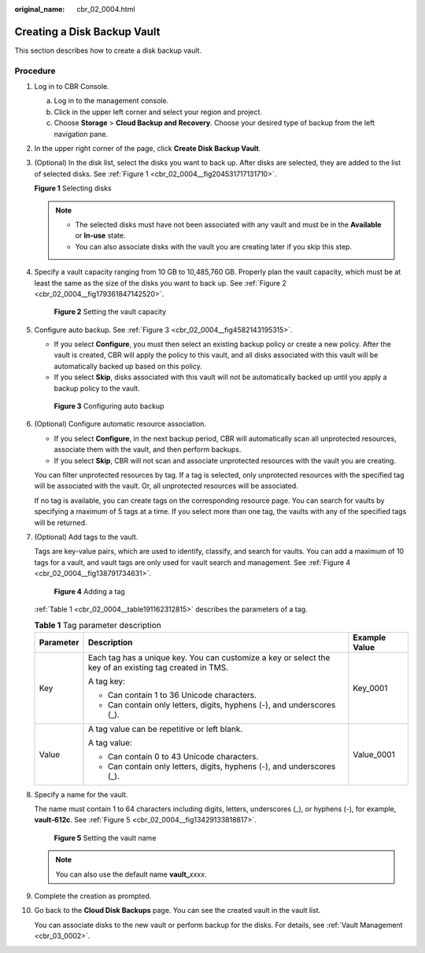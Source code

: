 :original_name: cbr_02_0004.html

.. _cbr_02_0004:

Creating a Disk Backup Vault
============================

This section describes how to create a disk backup vault.

Procedure
---------

#. Log in to CBR Console.

   a. Log in to the management console.
   b. Click |image1| in the upper left corner and select your region and project.
   c. Choose **Storage** > **Cloud Backup and Recovery**. Choose your desired type of backup from the left navigation pane.

#. In the upper right corner of the page, click **Create Disk Backup Vault**.

#. (Optional) In the disk list, select the disks you want to back up. After disks are selected, they are added to the list of selected disks. See :ref:`Figure 1 <cbr_02_0004__fig204531717131710>`.

   .. _cbr_02_0004__fig204531717131710:

   **Figure 1** Selecting disks

   |image2|

   .. note::

      -  The selected disks must have not been associated with any vault and must be in the **Available** or **In-use** state.
      -  You can also associate disks with the vault you are creating later if you skip this step.

#. Specify a vault capacity ranging from 10 GB to 10,485,760 GB. Properly plan the vault capacity, which must be at least the same as the size of the disks you want to back up. See :ref:`Figure 2 <cbr_02_0004__fig179361847142520>`.

   .. _cbr_02_0004__fig179361847142520:

   .. figure:: /_static/images/en-us_image_0251455468.png
      :alt: **Figure 2** Setting the vault capacity

      **Figure 2** Setting the vault capacity

#. Configure auto backup. See :ref:`Figure 3 <cbr_02_0004__fig4582143195315>`.

   -  If you select **Configure**, you must then select an existing backup policy or create a new policy. After the vault is created, CBR will apply the policy to this vault, and all disks associated with this vault will be automatically backed up based on this policy.
   -  If you select **Skip**, disks associated with this vault will not be automatically backed up until you apply a backup policy to the vault.

   .. _cbr_02_0004__fig4582143195315:

   .. figure:: /_static/images/en-us_image_0251455944.png
      :alt: **Figure 3** Configuring auto backup

      **Figure 3** Configuring auto backup

#. (Optional) Configure automatic resource association.

   -  If you select **Configure**, in the next backup period, CBR will automatically scan all unprotected resources, associate them with the vault, and then perform backups.
   -  If you select **Skip**, CBR will not scan and associate unprotected resources with the vault you are creating.

   You can filter unprotected resources by tag. If a tag is selected, only unprotected resources with the specified tag will be associated with the vault. Or, all unprotected resources will be associated.

   If no tag is available, you can create tags on the corresponding resource page. You can search for vaults by specifying a maximum of 5 tags at a time. If you select more than one tag, the vaults with any of the specified tags will be returned.

#. (Optional) Add tags to the vault.

   Tags are key-value pairs, which are used to identify, classify, and search for vaults. You can add a maximum of 10 tags for a vault, and vault tags are only used for vault search and management. See :ref:`Figure 4 <cbr_02_0004__fig138791734631>`.

   .. _cbr_02_0004__fig138791734631:

   .. figure:: /_static/images/en-us_image_0251456065.png
      :alt: **Figure 4** Adding a tag

      **Figure 4** Adding a tag

   :ref:`Table 1 <cbr_02_0004__table191162312815>` describes the parameters of a tag.

   .. _cbr_02_0004__table191162312815:

   .. table:: **Table 1** Tag parameter description

      +-----------------------+---------------------------------------------------------------------------------------------------------+-----------------------+
      | Parameter             | Description                                                                                             | Example Value         |
      +=======================+=========================================================================================================+=======================+
      | Key                   | Each tag has a unique key. You can customize a key or select the key of an existing tag created in TMS. | Key_0001              |
      |                       |                                                                                                         |                       |
      |                       | A tag key:                                                                                              |                       |
      |                       |                                                                                                         |                       |
      |                       | -  Can contain 1 to 36 Unicode characters.                                                              |                       |
      |                       | -  Can contain only letters, digits, hyphens (-), and underscores (_).                                  |                       |
      +-----------------------+---------------------------------------------------------------------------------------------------------+-----------------------+
      | Value                 | A tag value can be repetitive or left blank.                                                            | Value_0001            |
      |                       |                                                                                                         |                       |
      |                       | A tag value:                                                                                            |                       |
      |                       |                                                                                                         |                       |
      |                       | -  Can contain 0 to 43 Unicode characters.                                                              |                       |
      |                       | -  Can contain only letters, digits, hyphens (-), and underscores (_).                                  |                       |
      +-----------------------+---------------------------------------------------------------------------------------------------------+-----------------------+

#. Specify a name for the vault.

   The name must contain 1 to 64 characters including digits, letters, underscores (_), or hyphens (-), for example, **vault-612c**. See :ref:`Figure 5 <cbr_02_0004__fig13429133818817>`.

   .. _cbr_02_0004__fig13429133818817:

   .. figure:: /_static/images/en-us_image_0251456277.png
      :alt: **Figure 5** Setting the vault name

      **Figure 5** Setting the vault name

   .. note::

      You can also use the default name **vault\_**\ *xxxx*.

#. Complete the creation as prompted.

#. Go back to the **Cloud Disk Backups** page. You can see the created vault in the vault list.

   You can associate disks to the new vault or perform backup for the disks. For details, see :ref:`Vault Management <cbr_03_0002>`.

.. |image1| image:: /_static/images/en-us_image_0159365094.png
.. |image2| image:: /_static/images/en-us_image_0251464008.png
